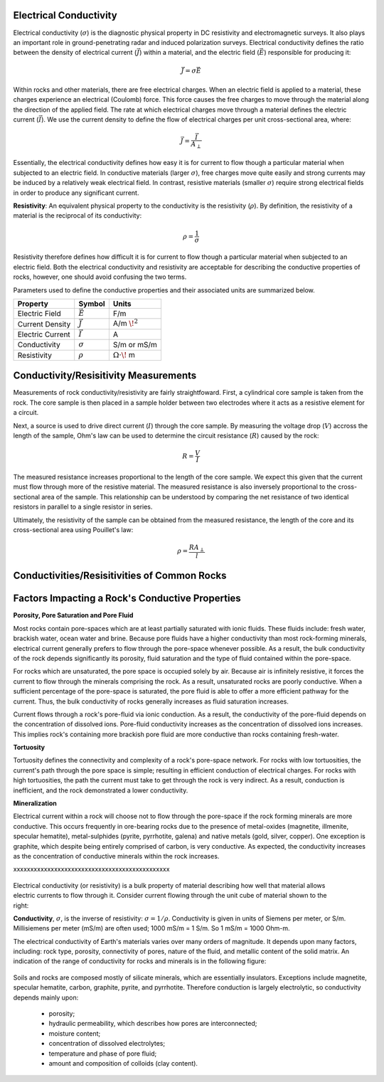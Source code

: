 .. _physical_properties_conductivity:

Electrical Conductivity
=======================

Electrical conductivity (:math:`\sigma`) is the diagnostic physical property in DC resistivity and electromagnetic surveys.
It also plays an important role in ground-penetrating radar and induced polarization surveys.
Electrical conductivity defines the ratio between the density of electrical current (:math:`\vec J`) within a material, and the electric field (:math:`\vec E`) responsible for producing it:

.. math::
	\vec J = \sigma \vec E


Within rocks and other materials, there are free electrical charges.
When an electric field is applied to a material, these charges experience an electrical (Coulomb) force.
This force causes the free charges to move through the material along the direction of the applied field.
The rate at which electrical charges move through a material defines the electric current (:math:`\vec I`). 
We use the current density to define the flow of electrical charges per unit cross-sectional area, where:

.. math::
	\vec J = \frac{\vec I}{A_\perp}
	

Essentially, the electrical conductivity defines how easy it is for current to flow though a particular material when subjected to an electric field.
In conductive materials (larger :math:`\sigma`), free charges move quite easily and strong currents may be induced by a relatively weak electrical field.
In contrast, resistive materials (smaller :math:`\sigma`) require strong electrical fields in order to produce any significant current.

**Resistivity**: An equivalent physical property to the conductivity is the resistivity (:math:`\rho`).
By definition, the resistivity of a material is the reciprocal of its conductivity:

.. math::
	\rho = \frac{1}{\sigma}


Resistivity therefore defines how difficult it is for current to flow though a particular material when subjected to an electric field.
Both the electrical conductivity and resistivity are acceptable for describing the conductive properties of rocks, however, one should avoid confusing the two terms.


Parameters used to define the conductive properties and their associated units are summarized below.



+------------------+----------------+-------------------------+
| **Property**     | **Symbol**     | **Units**               |
+==================+================+=========================+
| Electric Field   | :math:`\vec E` | F/m                     |
+------------------+----------------+-------------------------+
| Current Density  | :math:`\vec J` | A/m :math:`\!^2`        |
+------------------+----------------+-------------------------+
| Electric Current | :math:`\vec I` | A                       |
+------------------+----------------+-------------------------+
| Conductivity     | :math:`\sigma` | S/m or mS/m             |
+------------------+----------------+-------------------------+
| Resistivity      | :math:`\rho`   | :math:`\Omega\cdot\!` m |
+------------------+----------------+-------------------------+



Conductivity/Resisitivity Measurements
======================================

Measurements of rock conductivity/resistivity are fairly straightfoward.
First, a cylindrical core sample is taken from the rock.
The core sample is then placed in a sample holder between two electrodes where it acts as a resistive element for a circuit.

Next, a source is used to drive direct current (:math:`I`) through the core sample.
By measuring the voltage drop (:math:`V`) accross the length of the sample, Ohm's law can be used to determine the circuit resistance (:math:`R`) caused by the rock:

.. math::
	R = \frac{V}{I}


The measured resistance increases proportional to the length of the core sample.
We expect this given that the current must flow through more of the resistive material.
The measured resistance is also inversely proportional to the cross-sectional area of the sample.
This relationship can be understood by comparing the net resistance of two identical resistors in parallel to a single resistor in series.

Ultimately, the resistivity of the sample can be obtained from the measured resistance, the length of the core and its cross-sectional area using Pouillet's law:

.. math::
	\rho = \frac{R A_\perp}{l}




Conductivities/Resisitivities of Common Rocks
=============================================







Factors Impacting a Rock's Conductive Properties
================================================



**Porosity, Pore Saturation and Pore Fluid**

Most rocks contain pore-spaces which are at least partially saturated with ionic fluids.
These fluids include: fresh water, brackish water, ocean water and brine.
Because pore fluids have a higher conductivity than most rock-forming minerals, electrical current generally prefers to flow through the pore-space whenever possible.
As a result, the bulk conductivity of the rock depends significantly its porosity, fluid saturation and the type of fluid contained within the pore-space.

For rocks which are unsaturated, the pore space is occupied solely by air.
Because air is infinitely resistive, it forces the current to flow through the minerals comprising the rock.
As a result, unsaturated rocks are poorly conductive.
When a sufficient percentage of the pore-space is saturated, the pore fluid is able to offer a more efficient pathway for the current.
Thus, the bulk conductivity of rocks generally increases as fluid saturation increases.

Current flows through a rock's pore-fluid via ionic conduction.
As a result, the conductivity of the pore-fluid depends on the concentration of dissolved ions.
Pore-fluid conductivity increases as the concentration of dissolved ions increases.
This implies rock's containing more brackish pore fluid are more conductive than rocks containing fresh-water.


**Tortuosity**

Tortuosity defines the connectivity and complexity of a rock's pore-space network.
For rocks with low tortuosities, the current's path through the pore space is simple; resulting in efficient conduction of electrical charges.
For rocks with high tortuosities, the path the current must take to get through the rock is very indirect.
As a result, conduction is inefficient, and the rock demonstrated a lower conductivity.



**Mineralization**

Electrical current within a rock will choose not to flow through the pore-space if the rock forming minerals are more conductive.
This occurs frequently in ore-bearing rocks due to the presence of metal-oxides (magnetite, illmenite, specular hematite), metal-sulphides (pyrite, pyrrhotite, galena) and native metals (gold, silver, copper). 
One exception is graphite, which despite being entirely comprised of carbon, is very conductive.
As expected, the conductivity increases as the concentration of conductive minerals within the rock increases.





xxxxxxxxxxxxxxxxxxxxxxxxxxxxxxxxxxxxxxxxxxxxxx


 .. figure:: ./images/images_duplicates/cube.gif
	:align: right
	:scale: 100 %

Electrical conductivity (or resistivity) is a bulk property of material
describing how well that material allows electric currents to flow through it.
Consider current flowing through the unit cube of material shown to the right:

**Conductivity**, :math:`\sigma`, is the inverse of resistivity: :math:`\sigma =
1/\rho`. Conductivity is given in units of Siemens per meter, or S/m.
Millisiemens per meter (mS/m) are often used; 1000 mS/m = 1 S/m. So 1 mS/m =
1000 Ohm-m.


The electrical conductivity of Earth's materials varies over many orders of
magnitude. It depends upon many factors, including: rock type, porosity,
connectivity of pores, nature of the fluid, and metallic content of the solid
matrix. An indication of the range of conductivity for rocks and minerals is
in the following figure:

 .. figure:: ./images/images_duplicates/resistivity_table.png
	:align: center
	:scale: 100%

Soils and rocks are composed mostly of silicate minerals, which are
essentially insulators. Exceptions include magnetite, specular hematite,
carbon, graphite, pyrite, and pyrrhotite. Therefore conduction is largely
electrolytic, so conductivity depends mainly upon:

	- porosity;
	- hydraulic permeability, which describes how pores are interconnected;
	- moisture content;
	- concentration of dissolved electrolytes;
	- temperature and phase of pore fluid;
	- amount and composition of colloids (clay content).

.. Detailed discussion of geologic factors affecting this important physical property are provided in a separate location.

	